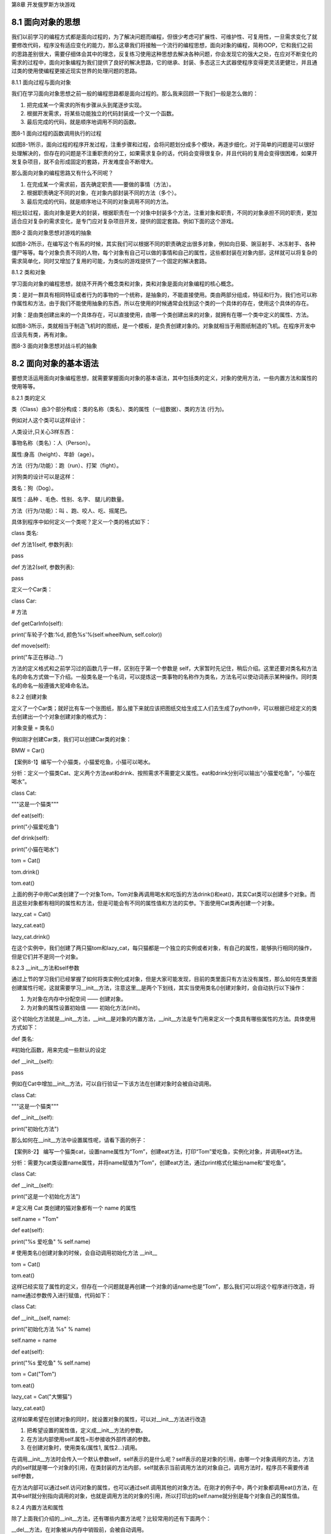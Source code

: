 第8章 开发俄罗斯方块游戏

8.1 面向对象的思想
------------------

我们以前学习的编程方式都是面向过程的，为了解决问题而编程，但很少考虑可扩展性、可维护性、可复用性，一旦需求变化了就要修改代码，程序没有适应变化的能力，那么这章我们将接触一个流行的编程思想，面向对象的编程，简称OOP，它和我们之前的思路差别很大，需要仔细体会其中的理念，反复练习使用这种思想去解决各种问题，你会发现它的强大之处，在应对不断变化的需求的过程中，面向对象编程为我们提供了良好的解决思路，它的继承、封装、多态这三大武器使程序变得更灵活更健壮，并且通过类的使用使编程更接近现实世界的处理问题的思路。

8.1.1 面向过程与面向对象

我们在学习面向对象思想之前一般的编程思路都是面向过程的。那么我来回顾一下我们一般是怎么做的：

1. 把完成某一个需求的所有步骤从头到尾逐步实现。

2. 根据开发需求，将某些功能独立的代码封装成一个又一个函数。

3. 最后完成的代码，就是顺序地调用不同的函数。

.. image:: /Chapter/picture/image113.png

图8-1 面向过程的函数调用执行的过程

如图8-1所示，面向过程的程序开发过程，注重步骤和过程，会将问题划分成多个模块，再逐步细化，对于简单的问题是可以很好处理解决的，但存在的问题是不注重职责的分工，如果需求复杂的话，代码会变得很复杂，并且代码的复用会变得很困难，如果开发复杂项目，就不会形成固定的套路，开发难度会不断增大。

那么面向对象的编程思路又有什么不同呢？

1. 在完成某一个需求前，首先确定职责——要做的事情（方法）。

2. 根据职责确定不同的对象，在对象内部封装不同的方法（多个）。

3. 最后完成的代码，就是顺序地让不同的对象调用不同的方法。

相比较过程，面向对象是更大的封装，根据职责在一个对象中封装多个方法，注重对象和职责，不同的对象承担不同的职责，更加适合应对复杂的需求变化，是专门应对复杂项目开发，提供的固定套路。例如下面的这个游戏。

.. image:: /Chapter/picture/image115.jpg
.. image:: /Chapter/picture/image137.jpg

图8-2 面向对象思想对游戏的抽象

如图8-2所示，在编写这个有系的时候，其实我们可以根据不同的职责确定出很多对象，例如向日葵、豌豆射手、冰冻射手、各种僵尸等等。每个对象负责不同的人物，每个对象有自己可以做的事情和自己的属性，这些都封装在对象内部，这样就可以将复杂的需求简单化，同时又增加了复用的可能，为类似的游戏提供了一个固定的解决套路。

8.1.2 类和对象

学习面向对象的编程思想，就绕不开两个概念类和对象，类和对象是面向对象编程的核心概念。

类：是对一群具有相同特征或者行为的事物的一个统称，是抽象的，不能直接使用。类由两部分组成，特征和行为，我们也可以称作属性和方法，由于我们不能使用抽象的东西，所以在使用的时候通常会找到这个类的一个具体的存在，使用这个具体的存在。

对象：是由类创建出来的一个具体存在，可以直接使用，由哪一个类创建出来的对象，就拥有在哪一个类中定义的属性、方法。

如图8-3所示，类就相当于制造飞机时的图纸，是一个模板，是负责创建对象的。对象就相当于用图纸制造的飞机。在程序开发中应该先有类，再有对象。

.. image:: /Chapter/picture/image116.png
.. image:: /Chapter/picture/image117.png

图8-3 面向对象思想对战斗机的抽象

8.2 面向对象的基本语法
----------------------

要想灵活运用面向对象编程思想，就需要掌握面向对象的基本语法，其中包括类的定义，对象的使用方法，一些内置方法和属性的使用等等。

8.2.1 类的定义

类（Class）由3个部分构成：类的名称（类名）、类的属性（一组数据）、类的方法
(行为)。

例如对人这个类可以这样设计：

人类设计,只关心3样东西：

事物名称（类名）：人（Person）。

属性:身高（height）、年龄（age）。

方法（行为/功能）：跑（run）、打架（fight）。

对狗类的设计可以是这样：

类名：狗（Dog）。

属性：品种 、毛色、性别、名字、 腿儿的数量。

方法（行为/功能）：叫 、跑、咬人、吃、摇尾巴。

具体到程序中如何定义一个类呢？定义一个类的格式如下：

class 类名:

def 方法1(self, 参数列表):

pass

def 方法2(self, 参数列表):

pass

定义一个Car类：

class Car:

# 方法

def getCarInfo(self):

print('车轮子个数:%d, 颜色%s'%(self.wheelNum, self.color))

def move(self):

print("车正在移动...")

方法的定义格式和之前学习过的函数几乎一样，区别在于第一个参数是 self，大家暂时先记住，稍后介绍。这里还要对类名和方法名的命名方式做一下介绍。一般类名是一个名词，可以提炼这一类事物的名称作为类名，方法名可以使动词表示某种操作。同时类名的命名一般遵循大驼峰命名法。

8.2.2 创建对象

定义了一个Car类；就好比有车一个张图纸，那么接下来就应该把图纸交给生成工人们去生成了python中，可以根据已经定义的类去创建出一个个对象创建对象的格式为：

对象变量 = 类名()

例如刚才创建Car类，我们可以创建Car类的对象：

BMW = Car()

【案例8-1】编写一个小猫类，小猫爱吃鱼，小猫可以喝水。

分析：定义一个猫类Cat、定义两个方法eat和drink、按照需求不需要定义属性。eat和drink分别可以输出“小猫爱吃鱼”，“小猫在喝水”。

class Cat:

"""这是一个猫类"""

def eat(self):

print("小猫爱吃鱼")

def drink(self):

print("小猫在喝水")

tom = Cat()

tom.drink()

tom.eat()

上面的例子中用Cat类创建了一个对象Tom，Tom对象再调用喝水和吃饭的方法drink()和eat()，其实Cat类可以创建多个对象。而且这些对象都有相同的属性和方法，但是可能会有不同的属性值和方法的实参。下面使用Cat类再创建一个对象。

lazy_cat = Cat()

lazy_cat.eat()

lazy_cat.drink()

在这个实例中，我们创建了两只猫tom和lazy_cat，每只猫都是一个独立的实例或者对象，有自己的属性，能够执行相同的操作，但是它们并不是同一个对象。

8.2.3 \__init__方法和self参数

通过上节的学习我们已经掌握了如何将类实例化成对象，但是大家可能发现，目前的类里面只有方法没有属性，那么如何在类里面创建属性行呢，这就需要学习__init__方法，注意这里__是两个下划线，其实当使用类名()创建对象时，会自动执行以下操作：

1. 为对象在内存中分配空间 —— 创建对象。

2. 为对象的属性设置初始值 —— 初始化方法(init)。

这个初始化方法就是__init__方法，__init__是对象的内置方法，__init__方法是专门用来定义一个类具有哪些属性的方法。具体使用方式如下：

def 类名:

#初始化函数，用来完成一些默认的设定

def \__init__(self):

pass

例如在Cat中增加__init__方法，可以自行验证一下该方法在创建对象时会被自动调用。

class Cat:

"""这是一个猫类"""

def \__init__(self):

print("初始化方法")

那么如何在__init__方法中设置属性呢，请看下面的例子：

【案例8-2】
编写一个猫类cat，设置name属性为“Tom”，创建eat方法，打印“Tom”爱吃鱼，实例化对象，并调用eat方法。

分析：需要为cat类设置name属性，并将name赋值为“Tom”，创建eat方法，通过print格式化输出name和“爱吃鱼”。

class Cat:

def \__init__(self):

print("这是一个初始化方法")

# 定义用 Cat 类创建的猫对象都有一个 name 的属性

self.name = "Tom"

def eat(self):

print("%s 爱吃鱼" % self.name)

# 使用类名()创建对象的时候，会自动调用初始化方法 \__init_\_

tom = Cat()

tom.eat()

这样已经实现了属性的定义，但存在一个问题就是再创建一个对象的话name也是“Tom”，那么我们可以将这个程序进行改造，将name通过参数传入进行赋值，代码如下：

class Cat:

def \__init__(self, name):

print("初始化方法 %s" % name)

self.name = name

def eat(self):

print("%s 爱吃鱼" % self.name)

tom = Cat("Tom")

tom.eat()

lazy_cat = Cat("大懒猫")

lazy_cat.eat()

这样如果希望在创建对象的同时，就设置对象的属性，可以对__init__方法进行改造

1. 把希望设置的属性值，定义成__init__方法的参数。

2. 在方法内部使用self.属性=形参接收外部传递的参数。

3. 在创建对象时，使用类名(属性1, 属性2...)调用。

在调用__init__方法时会传入一个默认参数self，self表示的是什么呢？self表示的是对象的引用，由哪一个对象调用的方法，方法内的self就是哪一个对象的引用，在类封装的方法内部，self就表示当前调用方法的对象自己，调用方法时，程序员不需要传递self参数，

在方法内部可以通过self.访问对象的属性，也可以通过self.调用其他的对象方法。在刚才的例子中，两个对象都调用eat()方法，在其中self就分别指向调用的对象，也就是调用方法的对象的引用，所以打印出的self.name就分别是每个对象自己的属性值。

8.2.4 内置方法和属性

除了上面我们介绍的__init__方法，还有哪些内置方法呢？比较常用的还有下面两个：

\__del__方法，在对象被从内存中销毁前，会被自动调用。

\__str__方法，在返回对象的描述信息，结合print函数输出使用。

在 Python
中当使用类名()创建对象时，为对象分配完空间后，自动调用__init__方法，

当一个对象被从内存中销毁前，会自动调用__del__方法，__init__方法可以让创建对象更加灵活，如果希望在对象被销毁前，再做一些事情，可以考虑一下__del__方法。这两个方法好像是一对前后呼应的方法，一个在对象出生时调用，一个在对象死亡时调用。对象就好像一个有生命的生物一样，那么对象也可以说是有生命周期的，一个对象从调用类名()创建，生命周期开始，一个对象的__del__方法一旦被调用，生命周期结束。在对象的生命周期内，可以访问对象属性，或者让对象调用方法。例如下面这个例子可以体现对象的生命周期：

class Cat:

def \__init__(self, new_name):

self.name = new_name

print("%s 来了" % self.name)

def \__del__(self):

print("%s 去了" % self.name)

# tom 是一个全局变量

tom = Cat("Tom")

print(tom.name)

# del 关键字可以删除一个对象

del tom

print("-" \* 50)

在Python中，使用print输出对象变量，默认情况下，会输出这个变量引用的对象是由哪一个类创建的，以及在内存中的地址（十六进制表示），如果在开发中，希望使用print输出对象变量时，能够打印自定义的内容，就可以利用__str__这个内置方法了：

class Cat:

def \__init__(self, new_name):

self.name = new_name

print("%s 来了" % self.name)

def \__del__(self):

print("%s 去了" % self.name)

def \__str__(self):

return "我是小猫：%s" % self.name

tom = Cat("Tom")

print(tom)

print(tom)就会调用内置的__str__方法，只要自己定义了__str__(self)方法，那么就会打印从在这个方法中return的数据，也就是相当于print("我是小猫：%s"
% self.name)，输出“我是小猫：Tom”。

8.3 对象的封装
--------------

我们家里都有电视机，从开机，浏览节目，换台到关机，我们不需要知道电视机里面的具体细节，只需要在用的时候按下遥控器就可以完成操作，这就是功能的封装。

8.3.1 封装的概念

面向对象的思想是将所有的事物都看成对象，对象是一个整体，它会将一些属性和方法暴露出来，也会将一些属性和方法隐藏起来。这种具体对象的一种抽象，即将某些部分隐藏起来，在程序外部看不到，其含义是其他程序无法调用，这就是封装。封装不是单纯意义的隐藏，封装数据的主要原因是保护隐私，封装方法的主要有因是隔离复杂度。

封装是面向对象编程的一大特点，面向对象编程的第一步——将属性和方法封装到一个抽象的类中，外界使用类创建对象，然后让对象调用方法，对象方法的细节都被封装在类的内部。

【案例8-3】爱跑步的人，具体需求如下：

1. 小明体重75.0公斤。

2. 小明每次跑步会减肥0.5公斤。

3. 小明每次吃东西体重增加1公斤。

用类和对象实现这个例子。

分析：创建一个Person类，有个初始化方法，__str__方法，有两个属性name和体重weight，跑步和吃分别写成两个方法,跑步方法将体重减0.5，吃的方法将体重增加1。

class Person:

"""人类"""

def \__init__(self, name, weight):

self.name = name

self.weight = weight

def \__str__(self):

return "我的名字叫 %s 体重 %.2f 公斤" % (self.name, self.weight)

def run(self):

"""跑步"""

print("%s 爱跑步，跑步锻炼身体" % self.name)

self.weight -= 0.5

def eat(self):

"""吃东西"""

print("%s 是吃货，吃完这顿再减肥" % self.name)

self.weight += 1

xiaoming = Person("小明", 75)

xiaoming.run()

xiaoming.eat()

xiaoming.eat()

print(xiaoming)

这个例子可以看出，将跑步和吃的实现封装成方法，外部只需要调用即可，具体的实现是在类的内部实现的体重的增减，而暴露给外部的只有这两个方法可供调用。

8.3.2 私有属性和方法

在实际开发中，对象的某些属性或方法可能只希望在对象的内部被使用，而不希望在外部被访问到，私有属性就是对象不希望公开的属性，私有方法就是对象不希望公开的方法。那么如何定义私有的属性和方法呢？在定义属性或方法时，在属性名或者方法名前增加两个下划线，定义的就是私有属性或方法，例如下面这个例子：

class Women:

def \__init__(self, name):

self.name = name

# 不要问女生的年龄

self.__age = 18

def \__secret(self):

print("我的年龄是 %d" % self.__age)

xiaofang = Women("小芳")

# 私有属性，外部不能直接访问

# print(xiaofang.__age)

# 私有方法，外部不能直接调用

# xiaofang.__secret()

上面的__age就是自由属性，外部不能直接访问，__secret()就是私有方法，外部也不能直接调用。但是在类的内部是可以访问私有的属性和方法的。

8.3.2 类属性和类方法

前面我们讲到当使用类名()创建对象，对象创建后，内存中就有了一个对象的实实在在的存在——实例。因此，通常也会把：创建出来的对象叫做类的实例，创建对象的动作叫做实例化，对象的属性叫做实例属性，对象调用的方法叫做实例方法。
在程序执行时：对象各自拥有自己的实例属性，在调用对象方法时，方法内部可以通过self.访问自己的属性，通过self.调用自己的其他方法。每一个对象都有自己独立的内存空间，保存各自不同的属性，多个对象的方法，在内存中只有一份，在调用方法时，需要把对象的引用传递到方法内部如图8-4所示。

.. image:: /Chapter/picture/image118.jpg

图8-4 实例属性和实例方法

在Python中一切都是对象，那么如果进一步的彻底的面向对象的话，其实类也是一种特殊的对象，在程序运行时，类同样会被加载到内存，在Python中，类是一个特殊的对象
——类对象。在程序运行时，类对象在内存中只有一份，使用一个类可以创建出很多个对象实例，除了封装实例的属性和方法外，类对象还可以拥有自己的属性和方法——类属性、类方法。通过类名.
的方式可以访问类的属性或者调用类的方法。类属性就是给类对象中定义的属性，通常用来记录与这个类相关的特征，类属性不会用于记录具体对象的特征，

可以使用赋值语句在class关键字下方定义类属性。

【案例8-4】定义一个工具类，每件工具都有自己的name，现在需要知道使用这个类，创建了多少个工具对象？请编程实现。

分析：要统计一个类创建了多少对象，可以使用类属性，由于类属性是类对象的属性，所以可以用作计数。

class Tool(object):

# 使用赋值语句，定义类属性，记录创建工具对象的总数

count = 0

def \__init__(self, name):

self.name = name

# 针对类属性做一个计数+1

Tool.count += 1

# 创建工具对象

tool1 = Tool("斧头")

tool2 = Tool("榔头")

tool3 = Tool("铁锹")

# 知道使用 Tool 类到底创建了多少个对象?

print("现在创建了 %d 个工具" % Tool.count)

这里在类里面的count=0就是声明了一个类属性count并初始化为0，每个对象初始化时会调用__init__方法，就会对类属性count加一，就实现了对象个数的统计，注意这里面name是实例属性，而count是类属性。

类方法就是针对类对象定义的方法，在类方法内部可以直接访问类属性或者调用其他的类方法，类方法的声明方式如下：

@classmethod

def 类方法名(cls):

pass

类方法需要用修饰器@classmethod来标识，告诉解释器这是一个类方法，类方法的第一个参数应该是cls，由哪一个类调用的方法，方法内的cls就是哪一个类的引用，这个参数和实例方法的第一个参数是self类似，使用其他名称也可以，不过习惯使用cls。通过类名.调用类方法，调用方法时，不需要传递cls参数，在方法内部可以通过cls.访问类的属性，也可以通过cls.调用其他的类方法。

那么将刚才的例子进行修改，在类中封装一个show_tool_count的类方法，输出使用当前这个类创建的对象个数。

@classmethod

def show_tool_count(cls):

"""显示工具对象的总数"""

print("工具对象的总数 %d" % cls.count)

可以看到，在类方法内部，可以直接使用cls访问类属性或者调用类方法。

8.4 继承和多态
--------------

接下来，我们来看对象最为重要的两个方面：继承和多态。这两个词看似很深奥，不过正是因为有这两个方面，才使得对象如此有用。我会在下面几节清楚地解释它们的含义。

8.4.1 继承

编写类时，并非总是要从空白开始。如果你要编写的类是另一个现成类的特殊版本，可使用继承。一个类继承另一个类时，它将自动获得另一个类的所有属性和方法；原有的类称为父类，而新类称为子类。子类继承了其父类的所有属性和方法，同时还可以定义自己的属性和方法。继承实现代码的重用，相同的代码不需要重复的编写，继承的语法如下：

class 类名(父类名):

pass

子类继承自父类，可以直接享受父类中已经封装好的方法，不需要再次开发，子类中应该根据职责，封装子类特有的属性和方法。

在程序中，继承描述的是事物之间的所属关系，例如猫和狗都属于动物，程序中便可以描述为猫和狗继承自动物；同理，波斯猫和巴厘猫都继承自猫，而沙皮狗和斑点狗都继承自狗，如图8-5所示：

.. image:: /Chapter/picture/image119.png

图8-5 动物继承的关系图

以波斯猫继承自猫为例我们看一下代码的实现：

# 定义一个父类，如下:

class Cat(object):

def \__init__(self, name, color="白色"):

self.name = name

self.color = color

def run(self):

print("%s--在跑"%self.name)

# 定义一个子类，继承Cat类如下:

class Bosi(Cat):

def setNewName(self, newName):

self.name = newName

def eat(self):

print("%s--在吃"%self.name)

bs = Bosi("印度猫")

print('bs的名字为:%s'%bs.name)

print('bs的颜色为:%s'%bs.color)

bs.eat()

bs.setNewName('波斯')

bs.run()

可以发现Bosi类继承自Cat就拥有了Cat的属性name和color，并且拥有了父类的run方法，子类又增加了一个eat方法，这样Bosi就拥有了run和eat方法。在后面对实例化对象bs之后就可以直接调用这两个方法。

继承也有传递性：C类从B类继承，B类又从A类继承，那么C类就具有B类和A类的所有属性和方法。

子类对象不能在自己的方法内部，直接访问父类的私有属性或私有方法，子类对象可以通过父类的公有方法间接访问到私有属性或私有方法，私有属性、方法是对象的隐私，不对外公开，外界以及子类都不能直接访问，私有属性、方法通常用于做一些内部的事情。

那么子类是否可以同时继承自多个父类呢？当然可以，这种继承叫多继承，子类可以拥有多个父类，并且具有所有父类的属性和方法，就想孩子会继承自己父亲和母亲的特性一样，多继承的语法如下：

class 子类名(父类名1, 父类名2...)

pass

多继承会存在一个问题，如果不同的父类中存在同名的方法，子类对象在调用方法时，会调用哪一个父类中的方法呢？Python提供了多种的搜索方式，当找到适合的方法，就直接执行不再搜索，如果没有找到，就查找下一个类中是否有对应的方法，如果找到，就直接执行不再搜索，如果找到最后一个类，还没有找到方法，程序报错。其实在开发时，应该尽量避免这种容易产生混淆的情况。如果父类之间存在同名的属性或者方法，应该尽量避免使用多继承。

8.4.2 方法重写

上一节说到了子类拥有父类的所有方法和属性，子类继承自父类，可以直接享受父类中已经封装好的方法，不需要再次开发。但是当父类的方法实现不能满足子类需求时如何处理呢？子类可以重写父类的方法，重写父类方法有两种情况：覆盖父类的方法，对父类方法进行扩展。

在开发中，父类的方法实现和子类的方法实现完全不同就可以使用覆盖的方式，在子类中重新编写父类的方法实现，具体的实现方式就相当于在子类中定义了一个和父类同名的方法并且实现，重写之后，在运行时只会调用子类中重写的方法，而不再会调用父类封装的方法，例如还是波斯猫的例子代码如下：

class Cat(object):

def sayHello(self):

print("halou-----1")

class Bosi(Cat):

def sayHello(self):

print("halou-----2")

bosi = Bosi()

bosi.sayHello()

子类重写的父类的sayHello方法，在调用时只会调用子类中重写的sayHello方法，而不再会调用父类的sayHello方法，注意重写的方法名和参数要和父类一致。

在开发中，如果父类的方法满足一部分需求，也就是父类原本封装的方法实现可以作为子类方法的一部分，就可以使用扩展的方式，在子类中重写父类的方法，在需要的位置使用super().父类方法来调用父类方法的执行，代码其他的位置针对子类的需求，编写子类特有的代码实现，例如刚才的例子再做一下修改：

class Cat(object):

def sayHello(self):

print("halou-----1")

class Bosi(Cat):

def sayHello(self):

super().sayHello()

print("halou-----2")

bosi = Bosi()

bosi.sayHello()

这个例子中子类重写父类方法时，采用扩展的方式，先调用父类的方法，再执行自己添加的部分，这里面super是一个特殊的类，super()就是使用super类创建出来的对象，最常使用的场景就是在重写父类方法时，调用在父类中封装的方法实现。

8.4.3 多态

多态是指不同的子类对象调用相同的父类方法，产生不同的执行结果，也就是定义时的类型和运行时的类型不一样，此时就称为多态，多态可以增加代码的灵活度，多态以继承和重写父类方法为前提，是调用方法的技巧，不会影响到类的内部设计，多态的概念是应用于Java和C#这一类强类型语言中，而Python崇尚“鸭子类型”，“鸭子类型”可以这样表述：“当看到一只鸟走起来像鸭子、游泳起来像鸭子、叫起来也像鸭子，那么这只鸟就可以被称为鸭子”，也就是关注的不是对象的类型本身，而是它是如何使用的。

【案例8-5】需求如下：

1. 在Dog类中封装方法game，表示狗能玩耍。

2.
定义XiaoTianDog继承自Dog，并且重写game方法，表示哮天犬需要在天上玩耍。

3.
定义MuYangDog继承自Dog，并且重写game方法，表示牧羊犬需要在草地上玩耍。

4.
定义Person类，并且封装一个和狗玩的方法，在方法内部，直接让狗对象调用game方法。

分析：Person类中只需要让狗对象调用game方法，而不关心具体是什么狗，game方法是在Dog父类中定义的，在程序执行时，传入不同的狗对象实参，就会产生不同的执行效果。

class Dog(object):

def \__init__(self, name):

self.name = name

def game(self):

print("%s 蹦蹦跳跳的玩耍..." % self.name)

class XiaoTianDog(Dog):

def game(self):

print("%s 飞到天上去玩耍..." % self.name)

class MuYangDog(Dog):

def game(self):

print("%s 在草地上玩耍..." % self.name)

class Person(object):

def \__init__(self, name):

self.name = name

def game_with_dog(self, dog):

print("%s 和 %s 快乐的玩耍..." % (self.name, dog.name))

# 让狗玩耍

dog.game()

# 1. 创建两个狗对象

wangcai = XiaoTianDog("飞天旺财")

xiaohua=MuYangDog("小花狗")

# 2. 创建一个小明对象

xiaoming = Person("小明")

# 3. 让小明调用和狗玩的方法

xiaoming.game_with_dog(wangcai)

xiaoming.game_with_dog(xiaohua)

8.5 开发俄罗斯方块游戏
----------------------

《俄罗斯方块》是一款休闲游戏，游戏规则很简单，《俄罗斯方块》基本规则是移动、旋转和摆放游戏自动输出的各种方块，使之排列成完整的一行或多行并且消除得分。

8.5.1 预备知识

俄罗斯方块屏幕有两个区域，如图8-6所示，一个是游戏区域，一个是方块预览区域。游戏区域用于下落方块进行堆积。预览区域用于显示下一个要下落的方块类型。

.. image:: /Chapter/picture/image120.png

图8-6 游戏界面

将界面拆分成若干个的网格，如图8-7所示，每个格是10*10的大小，将预览窗口也同样拆分成网格，游戏就是控制在不同的时机渲染不同的网格。

消除机制：当某行没有空的方块时，会消除这行，同时对这行以上的所有行进行移动，向下移动一行。

失败条件：当第0行不为空时，则游戏结束。

.. image:: /Chapter/picture/image121.png

图8-7 界面网格化

8.5.2 任务要求

1. 界面绘制：生成游戏界面，游戏界面如图8-8所示；

2. 按键控制：四个按键是方向键，分别代表上下左右；

3.
游戏控制：游戏不间断运行，当触发按键时可以变换方块的角度，当满足消除条件时消除放满的行，当达成失败条件时结束游戏；

4. 失败条件：当第0行不为空时，则游戏结束；

.. image:: /Chapter/picture/image122.jpg

图8-8 完成效果

8.5.3 任务实施

1. 初始化

用嵌套列表声明可用的方块的数据，对按键进行初始化。

from machine import Pin

import time

from random import randint

import screen

import text

pins = [36,39,34,35]

keys = []

brick = [

[

[

[1,1,1],

[0,0,1],

[0,0,0]

],

[

[0,0,1],

[0,0,1],

[0,1,1]

],

[

[0,0,0],

[1,0,0],

[1,1,1]

],

[

[1,1,0],

[1,0,0],

[1,0,0]

]

],

[

[

[0,0,0],

[0,1,1],

[0,1,1]

],

[

[0,0,0],

[0,1,1],

[0,1,1]

],

[

[0,0,0],

[0,1,1],

[0,1,1]

],

[

[0,0,0],

[0,1,1],

[0,1,1]

]

],

[

[

[1,1,1],

[0,1,0],

[0,1,0]

],

[

[0,0,1],

[1,1,1],

[0,0,1]

],

[

[0,1,0],

[0,1,0],

[1,1,1]

],

[

[1,0,0],

[1,1,1],

[1,0,0]

]

],

[

[

[0,1,0],

[0,1,0],

[0,1,0]

],

[

[0,0,0],

[1,1,1],

[0,0,0]

],

[

[0,1,0],

[0,1,0],

[0,1,0]

],

[

[0,0,0],

[1,1,1],

[0,0,0]

]

]

]

for p in pins:

keys.append(Pin(p,Pin.IN))

2. 网格类

构造Grid类，主要功能是绘制背景及绘制界面，提供两个分别刷新游戏区域和预览区域的方法。

class Grid(object):

def \__init__(self, master = None, x = 10, y = 10, w = 193, h = 303):

   self.x = x

   self.y = y

   self.w = w

   self.h = h

   self.rows = h//10

   self.cols = w//10

   self.bg = 0x000000;

   print(self.rows,self.cols)

   #画背景

   for i in range(320):

   screen.drawline(0, i, 239, i, 1, self.bg);

   #画边界

   screen.drawline(x,y,x + w - 1, y,1,0xFFFFFF)

   screen.drawline(x + w - 1,y,x + w - 1,y + h,1,0xFFFFFF)

   screen.drawline(x,y + h,x + w - 1, y + h,1,0xFFFFFF)

   screen.drawline(x,y,x,y + h,1, 0xFFFFFF)

   #画预览框边界

   screen.drawline(204,10, 204 + 32 - 1,10,1,0xFFFFFF)

   screen.drawline(204 + 32 - 1, 10,204 + 32 - 1,10 + 32, 1,0xFFFFFF)

   screen.drawline(204,10 + 32, 204 + 32 - 1,10 + 32,1,0xFFFFFF)

   screen.drawline(204,10, 204, 10 + 32,1,0xFFFFFF)

在__init__方法中，调用了screen.drawline函数来画直线，画出游戏区域的边框、和预览区域的边框。

   def drawgrid(self, pos, color):

   x = pos[1] \* 10 + self.x + 2

   y = pos[0] \* 10 + self.y + 2

   for i in range(9):

   screen.drawline(x, y + i, x + 9 - 1, y + i, 1, color)

   def drawpre(self, pos, color):

   x = pos[1] \* 10 + 204 + 2

   y = pos[0] \* 10 + 10 + 2

   for i in range(9):

   screen.drawline(x, y + i, x + 9 - 1, y + i, 1, color)

drawgrid和drawpre提供列两个方法，去渲染游戏区域和预览区域的网格，首先需要将网格坐标转换成实际坐标，然后再通过screen.drawline去画网格。

3. 游戏类

继承自Grid类，可以使用Grid类的渲染网格的方法，主要实现方块的绘制，方块的变换，边缘检测，行的消除，按键控制等主要方法。

   class Game(Grid):

   def \__init__(self):

   super().__init__()

   self.back = [[0 for i in range(0, self.cols)] for i in range(0,
   self.rows)]

   self.curRow = -10

   self.curCol = -10

   self.start = True

   self.shape = -1

   self.isDown = True

   self.oldrow = 0

   self.oldcol = 0

   #当前有方块的开始行

   self.haverow = 29

   self.nextBrick = -1

   self.shape = 0

   self.arr = [[0 for i in range(0,3)] for i in range(0,3)]

   self.nextarr = [[0 for i in range(0,3)] for i in range(0,3)]

   #使用一个字典将数字与其对应的颜色存放起来

   self.color = { 0:0x0000FF, 1:0x00FF00, 2:0xFF0000, 3:0xFFFF00 }

\__init__方法初始化一个二维数组，用于保存屏幕上的网格数据，1表示这个网格需要被渲染，0表示不需要，并将这个数组保存到back属性中。其他属性大部分为基本参数，self.arr储存当前游戏区域的方块的网格数据，self.nextarr存储预览区域的方块的网格数据，self.color保存方块颜色，注意方块都是一个3*3大小的网格。

   def drawBack(self, rownum):

for i in range(self.haverow, rownum + 1):

for j in range(0, self.cols):

pos = (i, j)

if self.back[i][j] == 0:

self.drawgrid(pos, self.bg)

else:

self.drawgrid(pos, 0x00FFFF)

self.haverow += 1

if self.haverow >= self.rows:

self.haverow = self.rows - 1

drawBack方法是对已经下落到底部的方块的渲染，通过循环遍历所有已经固定的方块，根据back数组，如果为0则渲染背景色，为1则渲染蓝色。

   def drawRect(self):

   for i in range(0, len(self.nextarr)):

   for j in range(0, len(self.nextarr[i])):

   pos = (i, j)

   if self.nextarr[i][j] == 0:

   self.drawpre(pos, self.bg);

   elif self.nextarr[i][j] == 1:

   self.drawpre(pos, self.color[self.nextBrick])

   for i in range(0, 3):

   for j in range(0, 3):

   print("oldrow+i=", self.oldrow + i, self.oldcol + j)

   if ((self.oldrow + i) >= self.rows) or ((self.oldcol + j) >=
   self.cols) or ((self.oldcol + j) < -1):

   break

   if self.oldcol+j < 0:

   pos = (self.oldrow + i, 0)

   else:

   pos = (self.oldrow + i, self.oldcol + j)

   if self.back[self.oldrow + i][self.oldcol + j] == 0:

   self.drawgrid(pos, self.bg);

   #绘制当前正在运动的方块

   #print(self.curRow,self.curCol)

   if (self.curRow != -10) and (self.curCol != -10):

   for i in range(0, len(self.arr)):

   for j in range(0, len(self.arr[i])):

   if self.arr[i][j] == 1:

   pos = (self.curRow + i,self.curCol + j)

   if self.isDown:

   if i < self.haverow:

   self.haverow = i

   self.drawgrid(pos, 0x00FFFF)

   else:

   self.drawgrid(pos, self.color[self.curBrick])

   #判断方块是否已经运动到达底部

   if self.isDown:

   for i in range(0, 3):

   for j in range(0, 3):

   if self.arr[i][j] != 0:

   self.back[self.curRow + i][self.curCol + j] = self.arr[i][j]

   self.oldrow = 0

   self.oldcol = 0

   #判断整行消除

   self.removeRow()

   self.isDead()

   #获得下一个方块

   self.getCurBrick()

   else:

   self.oldrow = self.curRow

   self.oldcol = self.curCol

drawRect方法主要用于绘制方块，首先绘制预览区域的方块，双重循环遍历self.nextarr数组，调用父类的drawpre方法进行渲染，渲染渲染下一个要显示的方块前，先将当前的位置渲染成背景颜色，判断是否已经到达边界，如果到达边界调整坐标值，然后绘制当前正在下落的方块，循环遍历arr数组，根据arr中的数据进行渲染，如果方块已经到底则改变方块的颜色为蓝色，方块到底之后，更新back数组，back数组中存放当前所有固定的方块的位置，调用removeRow进行消除判断，调用isDead判断游戏失败条件，取下一个方块的数据，更新当前行和列的值。

   def getCurBrick(self):

   self.shape = 0

   if self.nextBrick == -1:

   self.curBrick = randint(0, len(brick)-1)

   self.nextBrick = randint(0, len(brick)-1)

   elif self.isDown:

   self.curBrick = self.nextBrick

   self.nextBrick = randint(0, len(brick)-1)

   self.nextarr = brick[self.nextBrick][self.shape]

   #self.curBrick = 3

   #当前方块数组

   self.arr = brick[self.curBrick][self.shape]

   #self.nextarr = self.arr

   self.curRow = -1

   self.curCol = 8

   #是否到底部为False

   self.isDown = False

getCurBrick方法第一次调用时，同时随机产生当前的方块和预览方块，当前方块已经落到底之后，则用预览方块替换当前方块，并随机产生新的预览方块，更新nextarr和arr两个数组的数据。

   def isEdge(self, direction):

   tag = True

   #print(direction)

   #向左，判断边界

   if direction == 1:

   for i in range(0, 3):

   for j in range(0, 3):

   if(self.arr[j][i]!=0) and (self.curCol + i < 0 or
   self.back[self.curRow + j][self.curCol + i] != 0):

   tag = False

   break

   #向右，判断边界

   elif direction == 3:

   for i in range(0, 3):

   for j in range(0, 3):

   if(self.arr[j][i]!=0)and(self.curCol+i>=self.colsorself.back[self.curRow
   + j][self.curCol + i] != 0):

   tag = False

   break

   #向下，判断底部

   elif direction == 4:

   for i in range(0, 3):

   for j in range(0, 3):

   if (self.arr[i][j] != 0) and (self.curRow + i >= self.rows or
   self.back[self.curRow + i][self.curCol + j] != 0):

   tag = False

   self.isDown = True

   break

   #进行变形，判断边界

   elif direction == 2:

   if self.curCol < 0:

   self.curCol = 0

   if self.curCol + 2 >= self.cols:

   self.curCol = self.cols - 3

   if self.curRow + 2 >= self.rows:

   self.curRow = self.curRow - 3

   return tag

isEdge方法主要是判断当前方块是否到达边界，如果达到边界则返回False，进行形状变换时，如果变换之后超过边界，则更新当前位置为边界-3，使变换后图形仍然在边界内。

   def isDead(self):

   for j in range(0,len(self.back[0])):

   if self.back[0][j]!=0:

   print("GAME OVER")

   text.draw("GAME OVER", 34, 150, 0xFF0000, 0x000000)

   self.start = False;

   break;

isDead方法主要做游戏结束的判断，循环第0行，发现有网格已经渲染，则游戏结束。

   def removeRow(self):

   rownum = 0

   print("removeRow")

   for i in range(0, self.rows):

   tag1 = True

   for j in range(0, self.cols):

   if self.back[i][j]==0:

   tag1 = False

   break

   if tag1 == True:

   print(i, j)

   rownum = i

   #从上向下挪动

   for m in range(i-1, 0, -1):

   for n in range(0,self.cols):

   self.back[m + 1][n] = self.back[m][n]

   print(rownum)

   if rownum > 0:

   self.drawBack(rownum)

removeRow方法的主要功能是对已经落满方块的行进行消除，从0行0列开始循环，发现有为空的网格，则说明本行没有被填满，不能消除直接break，可以消除则，从当前行向上到0行开始循环，将方块向下移动，可能存在同时消除多行的情况，处理完back数组之后调drawBack进行渲染。

   def onKeyboardEvent(self, key):

   keymatch=["Down", "Left", "Up", "Right"]

   #未开始，不必监听键盘输入

   if self.start == False:

   return

   #记录原来的值

   tempCurCol = self.curCol

   tempCurRow = self.curRow

   tempShape = self.shape

   tempArr = self.arr

   direction = -1

   print(keymatch[key])

   if keymatch[key] == "Left":

   #左移

   self.curCol -= 1

   direction = 1

   elif keymatch[key] == "Up":

   #变化方块的形状

   self.shape += 1

   direction = 2

   if self.shape >= 4:

   self.shape = 0

   self.arr = brick[self.curBrick][self.shape]

   elif keymatch[key] == "Right":

   direction = 3

   #右移

   self.curCol += 1

   elif keymatch[key] == "Down":

   direction = 4

   #下移

   self.curRow += 2

   if self.isEdge(direction) == False:

   self.curCol = tempCurCol

   self.curRow = tempCurRow

   self.shape = tempShape

   self.arr = tempArr

   #self.drawRect()

   return True

onKeyboardEvent方法主要对按键操作进行处理，向左，则更改当前列-1，方向为1，向上，则更改方块形状，shape+1方向还是向下，如果shape已经到4了则变回第一个形状0，调用isEdage进行边界判断，如果到达边界则恢复原始位置。

4. 主循环

主循环是游戏的入口，开始后不断循环监听按键输入，并调用游戏类的按键处理方法。

   def brickStart(self):

   while True:

   #需要进行垃圾回收

   gc.collect()

   if self.start == False:

   print("exit thread")

   break

   if self.isDown:

   self.getCurBrick()

   i = 0

   j = -1

   for k in keys:

   if k.value() == 0:

   if i != j:

   print("i=", i)

   print("j=", j)

   j = i

   self.onKeyboardEvent(i)

   i = i + 1

   if i > 3:

   i = 0

   tempRow = self.curRow;

   self.curRow += 1

   if self.isEdge(4) == False:

   self.curRow = tempRow

   #每一秒下降一格

   time.sleep_ms(120)

   self.drawRect()

brickStart方法中有程序的主循环，在循环中不断获取按键值，根据按键情况调用onKeyboardEvent函数处理，之后进行边界检测，方法默认在没有按下按键时方块也会向下移动，并且方法设置循环时间间隔为120毫秒。

剩下的就是实例化Game类，调用主函数。

   if \__name_\_ == '__main__':

   game = Game()

   game.brickStart()

.. _本章小结-7:

8.6 本章小结
------------

在本章节中，主要学习了Python语言中的面向对象编程思想，了解什么是类和对象，并且重点学习了面向对象的三大特点：封装、继承、多态。最后通过开发俄罗斯方块游戏，使面向对象的理解更加具体深入。

要想熟练运用面向对象的思想来解决实际问题，需要不断的练习和总结，初学者往往体会不到面向对象的好处，但在实际的大型项目中就会体会到面向对象带来的强大的易维护、适应变化、易复用等诸多优点。

.. _练习题目-7:

8.7 练习题目
------------

1.
摆放家具需求：房子有户型，总面积和家具名称列表，新房子初始没有任何的家具，家具有名字和占地面积，其中床：占4平米、衣柜：占2平面、餐桌：占1.5平米，将以上三件家具添加到房子中，要求输出：户型，总面积，剩余面积，家具名称列表。

2.
需求：士兵瑞恩有一把AK47，士兵可以开火(士兵开火扣动的是扳机)，枪能够发射子弹(把子弹发射出去)，枪能够装填子弹——增加子弹的数量。

3. 设计一个Game类

属性有：

定义一个属性top_score记录游戏的历史最高分

定义一个属性player_name记录当前游戏玩家姓名

方法有：

show_help显示游戏帮助信息

show_top_score显示历史最高分

show_game开始当前玩家的游戏
